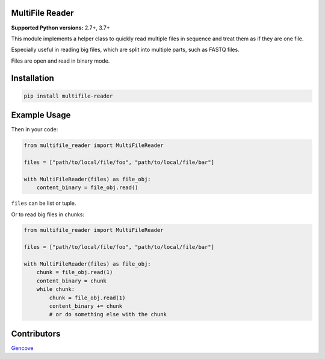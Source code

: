 MultiFile Reader
----------------

**Supported Python versions:** 2.7+, 3.7+

This module implements a helper class to quickly read multiple files in sequence
and treat them as if they are one file.

Especially useful in reading big files, which are split into multiple parts, such as FASTQ files.

Files are open and read in binary mode.


Installation
------------

.. code:: sh

    pip install multifile-reader


Example Usage
-------------

Then in your code:

.. code:: python

    from multifile_reader import MultiFileReader

    files = ["path/to/local/file/foo", "path/to/local/file/bar"]

    with MultiFileReader(files) as file_obj:
        content_binary = file_obj.read()


``files`` can be list or tuple.

Or to read big files in chunks:

.. code:: python

    from multifile_reader import MultiFileReader

    files = ["path/to/local/file/foo", "path/to/local/file/bar"]

    with MultiFileReader(files) as file_obj:
        chunk = file_obj.read(1)
        content_binary = chunk
        while chunk:
            chunk = file_obj.read(1)
            content_binary += chunk
            # or do something else with the chunk


Contributors
------------

Gencove_

.. _Gencove: https://gencove.com/
